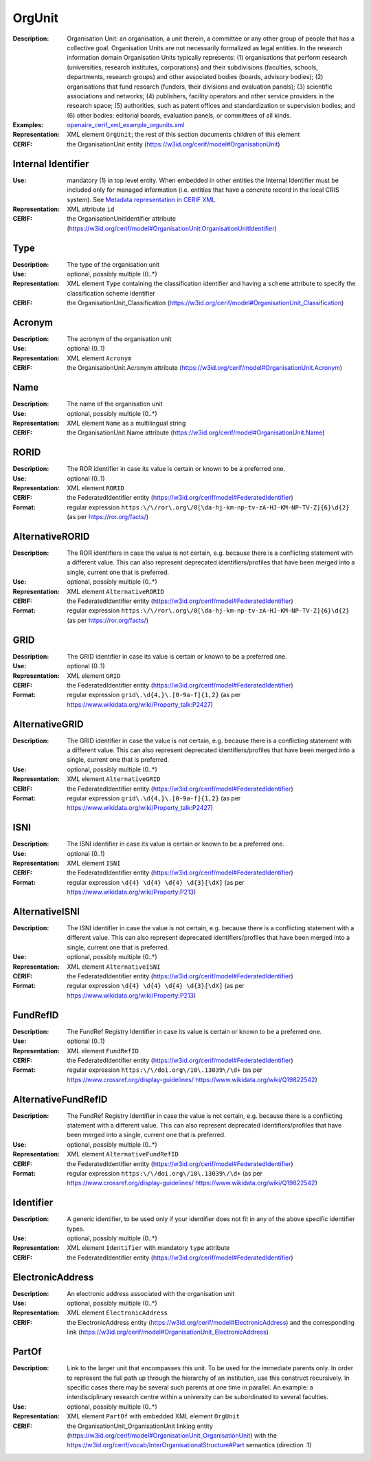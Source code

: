 .. _orgunit:


OrgUnit
=======
:Description: Organisation Unit: an organisation, a unit therein, a committee or any other group of people that has a collective goal. Organisation Units are not necessarily formalized as legal entities. In the research information domain Organisation Units typically represents: (1) organisations that perform research (universities, research institutes, corporations) and their subdivisions (faculties, schools, departments, research groups) and other associated bodies (boards, advisory bodies); (2) organisations that fund research (funders, their divisions and evaluation panels); (3) scientific associations and networks; (4) publishers, facility operators and other service providers in the research space; (5) authorities, such as patent offices and standardization or supervision bodies; and (6) other bodies: editorial boards, evaluation panels, or committees of all kinds.
:Examples: `openaire_cerif_xml_example_orgunits.xml <https://github.com/openaire/guidelines-cris-managers/blob/v1.1/samples/openaire_cerif_xml_example_orgunits.xml>`_
:Representation: XML element ``OrgUnit``; the rest of this section documents children of this element
:CERIF: the OrganisationUnit entity (`<https://w3id.org/cerif/model#OrganisationUnit>`_)


Internal Identifier
^^^^^^^^^^^^^^^^^^^
:Use: mandatory (1) in top level entity. When embedded in other entities the Internal Identifier must be included only for managed information (i.e. entities that have a concrete record in the local CRIS system). See `Metadata representation in CERIF XML <https://openaire-guidelines-for-cris-managers.readthedocs.io/en/v1.1.1/implementation.html#metadata-representation-in-cerif-xml>`_
:Representation: XML attribute ``id``
:CERIF: the OrganisationUnitIdentifier attribute (`<https://w3id.org/cerif/model#OrganisationUnit.OrganisationUnitIdentifier>`_)


Type
^^^^
:Description: The type of the organisation unit
:Use: optional, possibly multiple (0..*)
:Representation: XML element ``Type`` containing the classification identifier and having a ``scheme`` attribute to specify the classification scheme identifier
:CERIF: the OrganisationUnit_Classification (`<https://w3id.org/cerif/model#OrganisationUnit_Classification>`_)


Acronym
^^^^^^^
:Description: The acronym of the organisation unit
:Use: optional (0..1)
:Representation: XML element ``Acronym``
:CERIF: the OrganisationUnit.Acronym attribute (`<https://w3id.org/cerif/model#OrganisationUnit.Acronym>`_)



Name
^^^^
:Description: The name of the organisation unit
:Use: optional, possibly multiple (0..*)
:Representation: XML element ``Name`` as a multilingual string
:CERIF: the OrganisationUnit.Name attribute (`<https://w3id.org/cerif/model#OrganisationUnit.Name>`_)



RORID
^^^^^
:Description: The ROR identifier in case its value is certain or known to be a preferred one.
:Use: optional (0..1)
:Representation: XML element ``RORID``
:CERIF: the FederatedIdentifier entity (`<https://w3id.org/cerif/model#FederatedIdentifier>`_)
:Format: regular expression ``https:\/\/ror\.org\/0[\da-hj-km-np-tv-zA-HJ-KM-NP-TV-Z]{6}\d{2}`` (as per `<https://ror.org/facts/>`_)


AlternativeRORID
^^^^^^^^^^^^^^^^
:Description: The ROR identifiers in case the value is not certain, e.g. because there is a conflicting statement with a different value. This can also represent deprecated identifiers/profiles that have been merged into a single, current one that is preferred.
:Use: optional, possibly multiple (0..*)
:Representation: XML element ``AlternativeRORID``
:CERIF: the FederatedIdentifier entity (`<https://w3id.org/cerif/model#FederatedIdentifier>`_)
:Format: regular expression ``https:\/\/ror\.org\/0[\da-hj-km-np-tv-zA-HJ-KM-NP-TV-Z]{6}\d{2}`` (as per `<https://ror.org/facts/>`_)


GRID
^^^^
:Description: The GRID identifier in case its value is certain or known to be a preferred one.
:Use: optional (0..1)
:Representation: XML element ``GRID``
:CERIF: the FederatedIdentifier entity (`<https://w3id.org/cerif/model#FederatedIdentifier>`_)
:Format: regular expression ``grid\.\d{4,}\.[0-9a-f]{1,2}`` (as per `<https://www.wikidata.org/wiki/Property_talk:P2427>`_)


AlternativeGRID
^^^^^^^^^^^^^^^
:Description: The GRID identifier in case the value is not certain, e.g. because there is a conflicting statement with a different value. This can also represent deprecated identifiers/profiles that have been merged into a single, current one that is preferred.
:Use: optional, possibly multiple (0..*)
:Representation: XML element ``AlternativeGRID``
:CERIF: the FederatedIdentifier entity (`<https://w3id.org/cerif/model#FederatedIdentifier>`_)
:Format: regular expression ``grid\.\d{4,}\.[0-9a-f]{1,2}`` (as per `<https://www.wikidata.org/wiki/Property_talk:P2427>`_)


ISNI
^^^^
:Description: The ISNI identifier in case its value is certain or known to be a preferred one.
:Use: optional (0..1)
:Representation: XML element ``ISNI``
:CERIF: the FederatedIdentifier entity (`<https://w3id.org/cerif/model#FederatedIdentifier>`_)
:Format: regular expression ``\d{4} \d{4} \d{4} \d{3}[\dX]`` (as per `<https://www.wikidata.org/wiki/Property:P213>`_)


AlternativeISNI
^^^^^^^^^^^^^^^
:Description: The ISNI identifier in case the value is not certain, e.g. because there is a conflicting statement with a different value. This can also represent deprecated identifiers/profiles that have been merged into a single, current one that is preferred.
:Use: optional, possibly multiple (0..*)
:Representation: XML element ``AlternativeISNI``
:CERIF: the FederatedIdentifier entity (`<https://w3id.org/cerif/model#FederatedIdentifier>`_)
:Format: regular expression ``\d{4} \d{4} \d{4} \d{3}[\dX]`` (as per `<https://www.wikidata.org/wiki/Property:P213>`_)


FundRefID
^^^^^^^^^
:Description: The FundRef Registry Identifier in case its value is certain or known to be a preferred one.
:Use: optional (0..1)
:Representation: XML element ``FundRefID``
:CERIF: the FederatedIdentifier entity (`<https://w3id.org/cerif/model#FederatedIdentifier>`_)
:Format: regular expression ``https:\/\/doi.org\/10\.13039\/\d+`` (as per `<https://www.crossref.org/display-guidelines/>`_ `<https://www.wikidata.org/wiki/Q19822542>`_)


AlternativeFundRefID
^^^^^^^^^^^^^^^^^^^^
:Description: The FundRef Registry Identifier in case the value is not certain, e.g. because there is a conflicting statement with a different value. This can also represent deprecated identifiers/profiles that have been merged into a single, current one that is preferred.
:Use: optional, possibly multiple (0..*)
:Representation: XML element ``AlternativeFundRefID``
:CERIF: the FederatedIdentifier entity (`<https://w3id.org/cerif/model#FederatedIdentifier>`_)
:Format: regular expression ``https:\/\/doi.org\/10\.13039\/\d+`` (as per `<https://www.crossref.org/display-guidelines/>`_ `<https://www.wikidata.org/wiki/Q19822542>`_)


Identifier
^^^^^^^^^^
:Description: A generic identifier, to be used only if your identifier does not fit in any of the above specific identifier types.
:Use: optional, possibly multiple (0..*)
:Representation: XML element ``Identifier`` with mandatory ``type`` attribute
:CERIF: the FederatedIdentifier entity (`<https://w3id.org/cerif/model#FederatedIdentifier>`_)



ElectronicAddress
^^^^^^^^^^^^^^^^^
:Description: An electronic address associated with the organisation unit
:Use: optional, possibly multiple (0..*)
:Representation: XML element ``ElectronicAddress``
:CERIF: the ElectronicAddress entity (`<https://w3id.org/cerif/model#ElectronicAddress>`_) and the corresponding link (`<https://w3id.org/cerif/model#OrganisationUnit_ElectronicAddress>`_)



PartOf
^^^^^^
:Description: Link to the larger unit that encompasses this unit. To be used for the immediate parents only. In order to represent the full path up through the hierarchy of an institution, use this construct recursively. In specific cases there may be several such parents at one time in parallel. An example: a interdisciplinary research centre within a university can be subordinated to several faculties.
:Use: optional, possibly multiple (0..*)
:Representation: XML element ``PartOf`` with embedded XML element ``OrgUnit``
:CERIF: the OrganisationUnit_OrganisationUnit linking entity (`<https://w3id.org/cerif/model#OrganisationUnit_OrganisationUnit>`_) with the `<https://w3id.org/cerif/vocab/InterOrganisationalStructure#Part>`_ semantics (direction :1)




